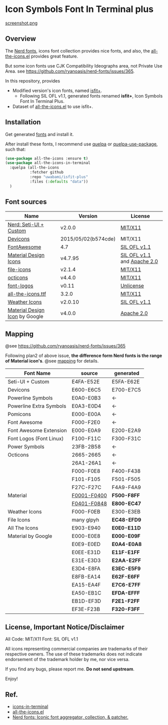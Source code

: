 #+startup: content
* Icon Symbols Font In Terminal plus
  [[file:screenshot.webp][screenshot.png]]
** Overview
   The [[https://github.com/ryanoasis/nerd-fonts/][Nerd fonts]], icons font collection provides nice fonts,
   and also, the [[https://github.com/domtronn/all-the-icons.el][all-the-icons.el]] provides great feature.

   But some icon fonts use CJK Compatibility Ideographs area, not Private
   Use Area. see https://github.com/ryanoasis/nerd-fonts/issues/365.

   In this repository, provides
   - Modified version's icon fonts, named [[https://github.com/uwabami/isfit-plus/raw/master/dists/isfit-plus.ttf][isfit+]].
     - Following SIL OFL v1.1, generated fonts renamed *isfit+*, Icon Symbols Font In Terminal Plus.
   - Dataset of [[https://github.com/domtronn/all-the-icons.el][all-the-icons.el]] to use isfit+.
** Installation
   Get generated [[https://github.com/uwabami/isfit-plus/raw/master/dists/isfit-plus.ttf][fonts]] and install it.

   After install these fonts,
   I recommend use [[https://framagit.org/steckerhalter/quelpa][quelpa]] or [[https://framagit.org/steckerhalter/quelpa-use-package][quelpa-use-package]], such that:
   #+BEGIN_SRC emacs-lisp
(use-package all-the-icons :ensure t)
(use-package all-the-icons-in-terminal
  :quelpa (all-the-icons
           :fetcher github
           :repo "uwabami/isfit-plus"
           :files (:defaults "data"))
  )
   #+END_SRC
** Font sources
   |--------------------------------+---------------------+-----------------------------|
   | Name                           | Version             | License                     |
   |--------------------------------+---------------------+-----------------------------|
   | [[https://github.com/ryanoasis/nerd-fonts/raw/master/src/glyphs/original-source.otf][Nerd: Seti-UI + Custom]]         | v2.0.0              | [[https://github.com/ryanoasis/nerd-fonts/blob/master/LICENSE][MIT/X11]]                     |
   | [[https://github.com/vorillaz/devicons/tree/b574cde/][Devicons]]                       | 2015/05/02(b574cde) | MIT/X11                     |
   | [[https://fontawesome.com/v4.7.0/][FontAwesome]]                    | 4.7                 | [[https://scripts.sil.org/cms/scripts/page.php?site_id=nrsi&id=OFL][SIL OFL v1.1]]                |
   | [[https://github.com/Templarian/MaterialDesign-Webfont][Material Design Icons]]          | v4.7.95             | [[https://scripts.sil.org/cms/scripts/page.php?site_id=nrsi&id=OFL][SIL OFL v1.1]] and [[https://www.apache.org/licenses/LICENSE-2.0][Apache 2.0]] |
   | [[https://github.com/file-icons/icons/tree/de534d3][file-icons]]                     | v2.1.4              | [[https://github.com/file-icons/atom/blob/v2.1.46/LICENSE.md][MIT/X11]]                     |
   | [[https://github.com/primer/octicons][octicons]]                       | v4.4.0              | [[https://github.com/primer/octicons/blob/v4.4.0/LICENSE][MIT/X11]]                     |
   | [[https://github.com/Lukas-W/font-logos][font-logos]]                     | v0.11               | [[https://github.com/lukas-w/font-logos/blob/master/LICENSE][Unlicense]]                   |
   | [[https://github.com/domtronn/all-the-icons.el][all-the-icons.ttf]]              | 3.2.0               | [[https://github.com/domtronn/all-the-icons.el/blob/master/LICENSE][MIT/X11]]                     |
   | [[https://github.com/erikflowers/weather-icons/][Weather Icons]]                  | v2.0.10             | [[https://scripts.sil.org/cms/scripts/page.php?site_id=nrsi&id=OFL][SIL OFL v1.1]]                |
   | [[https://github.com/google/material-design-icons][Material Design Icon]] by Google | v4.0.0              | [[https://github.com/google/material-design-icons/blob/master/LICENSE][Apache 2.0]]                  |
   |--------------------------------+---------------------+-----------------------------|
** Mapping
   @see https://github.com/ryanoasis/nerd-fonts/issues/365

   Following plan2 of above issue,
   *the difference form Nerd fonts is the range of Material icon's*.
   @see [[file:mapping.org][mapping]] for details.
   |-------------------------+---------------+-------------|
   | Font Name               | source        | generated   |
   |-------------------------+---------------+-------------|
   | Seti-UI + Custom        | E4FA-E52E     | E5FA-E62E   |
   | Devicons                | E600-E6C5     | E700-E7C5   |
   | Powerline Symbols       | E0A0-E0B3     | ←          |
   | Powerline Extra Symbols | E0A3-E0D4     | ←          |
   | Pomicons                | E000-E00A     | ←          |
   | Font Awesome            | F000-F2E0     | ←          |
   | Font Awesome Extension  | E000-E0A9     | E200-E2A9   |
   | Font Logos (Font Linux) | F100-F11C     | F300-F31C   |
   | Power Symbols           | 23FB-2B58     | ←          |
   | Octicons                | 2665-2665     | ←          |
   |                         | 26A1-26A1     | ←          |
   |                         | F000-F0E8     | F400-F438   |
   |                         | F101-F105     | F501-F505   |
   |                         | F27C-F27C     | F4A9-F4A9   |
   | Material                | _F0001-F0400_ | *F500-F8FF* |
   |                         | _F0401-F0848_ | *E800-EC47* |
   | Weather Icons           | F000-F0EB     | E300-E3EB   |
   | File Icons              | many glpyh    | *EC48-EFD9* |
   |-------------------------+---------------+-------------|
   | All The Icons           | E903-E940     | *E0E0-E11D* |
   | Material by Google      | E000-E0E8     | *E000-E09F* |
   |                         | E0E9-E0ED     | *E0A4-E0A8* |
   |                         | E0EE-E31D     | *E11F-E1FF* |
   |                         | E31E-E3D3     | *E2AA-E2FF* |
   |                         | E3D4-E8FA     | *E3EC-E5F9* |
   |                         | E8FB-EA14     | *E62F-E6FF* |
   |                         | EA15-EA4F     | *E7C6-E7FF* |
   |                         | EA50-EB1C     | *EFDA-EFFF* |
   |                         | EB1D-EF3D     | *F2E1-F2FF* |
   |                         | EF3E-F23B     | *F320-F3FF* |
   |-------------------------+---------------+-------------|
** License, Important Notice/Disclaimer

   All Code: MIT/X11
   Font: SIL OFL v1.1

   All icons representing commercial companies are trademarks of their
   respective owners. The use of these trademarks does not indicate
   endorsement of the trademark holder by me, nor vice versa.

   If you find any bugs, please report me. *Do not send upstream*.

   Enjoy!
** Ref.
   - [[https://github.com/sebastiencs/icons-in-terminal][icons-in-terminal]]
   - [[https://github.com/domtronn/all-the-icons.el][all-the-icons.el]]
   - [[https://github.com/ryanoasis/nerd-fonts/][Nerd fonts: Iconic font aggregator, collection, & patcher.]]
